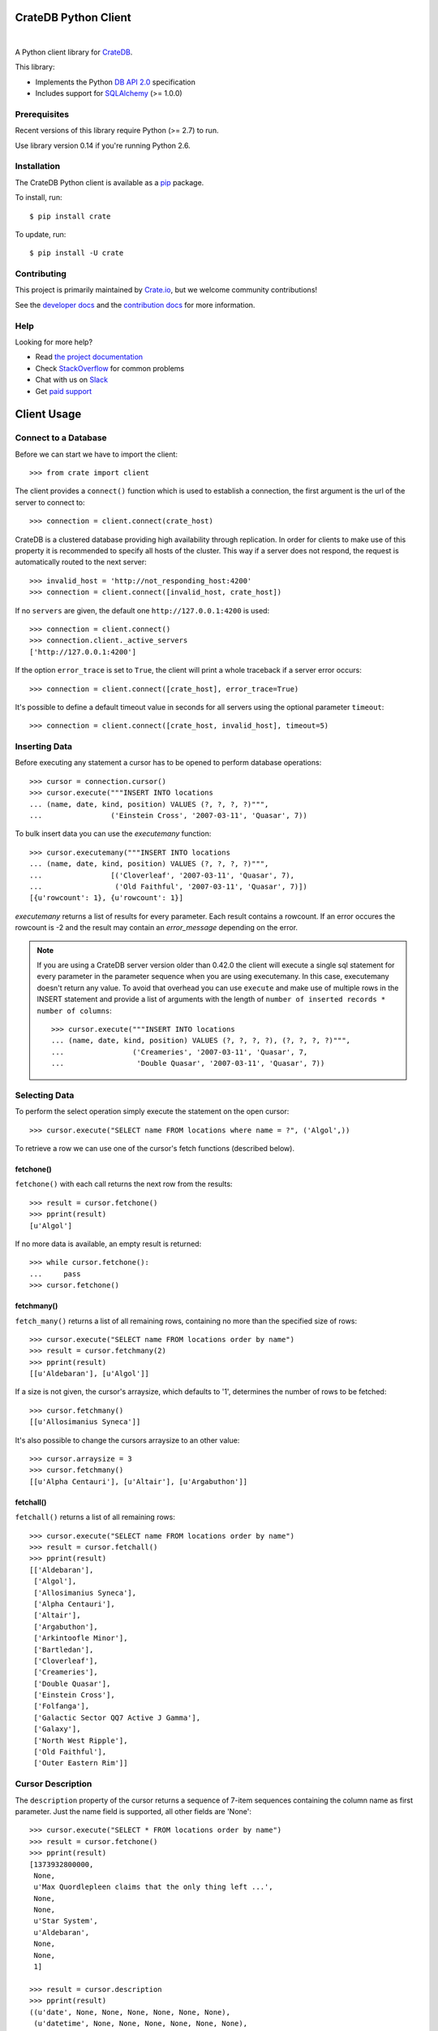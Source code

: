 =====================
CrateDB Python Client
=====================

.. image:: https://img.shields.io/travis/crate/crate-python.svg
   :target: https://travis-ci.org/crate/crate-python
   :alt: TravisCI

.. image:: https://img.shields.io/pypi/v/crate.svg
   :target: https://pypi.python.org/pypi/crate/
   :alt: PyPI Version

.. image:: https://img.shields.io/pypi/pyversions/crate.svg
   :target: https://pypi.python.org/pypi/crate/
   :alt: Python Version

.. image:: https://img.shields.io/pypi/dw/crate.svg
    :target: https://pypi.python.org/pypi/crate/
    :alt: PyPI Downloads

.. image:: https://img.shields.io/pypi/wheel/crate.svg
    :target: https://pypi.python.org/pypi/crate/
    :alt: Wheel

.. image:: https://img.shields.io/coveralls/crate/crate-python.svg
    :target: https://coveralls.io/r/crate/crate-python?branch=master
    :alt: Coverage

|

A Python client library for CrateDB_.

This library:

- Implements the Python `DB API 2.0`_ specification
- Includes support for SQLAlchemy_ (>= 1.0.0)

Prerequisites
=============

Recent versions of this library require Python (>= 2.7) to run.

Use library version 0.14 if you're running Python 2.6.

Installation
============

The CrateDB Python client is available as a pip_ package.

To install, run::

    $ pip install crate

To update, run::

    $ pip install -U crate

Contributing
============

This project is primarily maintained by Crate.io_, but we welcome community
contributions!

See the `developer docs`_ and the `contribution docs`_ for more information.

Help
====

Looking for more help?

- Read `the project documentation`_
- Check `StackOverflow`_ for common problems
- Chat with us on `Slack`_
- Get `paid support`_

.. _contribution docs: CONTRIBUTING.rst
.. _Crate.io: http://crate.io/
.. _CrateDB: https://github.com/crate/crate
.. _DB API 2.0: http://www.python.org/dev/peps/pep-0249/
.. _developer docs: DEVELOP.rst
.. _paid support: https://crate.io/pricing/
.. _pip: https://pypi.python.org/pypi/pip
.. _Slack: https://crate.io/docs/support/slackin/
.. _SQLAlchemy: http://www.sqlalchemy.org
.. _StackOverflow: https://stackoverflow.com/tags/crate
.. _the project documentation: https://crate.io/docs/reference/python/

============
Client Usage
============

Connect to a Database
=====================

Before we can start we have to import the client::

    >>> from crate import client

The client provides a ``connect()`` function which is used to establish a
connection, the first argument is the url of the server to connect to::

    >>> connection = client.connect(crate_host)

CrateDB is a clustered database providing high availability through
replication. In order for clients to make use of this property it is
recommended to specify all hosts of the cluster. This way if a server does not
respond, the request is automatically routed to the next server::

    >>> invalid_host = 'http://not_responding_host:4200'
    >>> connection = client.connect([invalid_host, crate_host])

If no ``servers`` are given, the default one ``http://127.0.0.1:4200`` is used::

    >>> connection = client.connect()
    >>> connection.client._active_servers
    ['http://127.0.0.1:4200']


If the option ``error_trace`` is set to ``True``, the client will print a whole traceback
if a server error occurs::

    >>> connection = client.connect([crate_host], error_trace=True)

It's possible to define a default timeout value in seconds for all servers
using the optional parameter ``timeout``::

    >>> connection = client.connect([crate_host, invalid_host], timeout=5)

Inserting Data
==============

Before executing any statement a cursor has to be opened to perform
database operations::

    >>> cursor = connection.cursor()
    >>> cursor.execute("""INSERT INTO locations
    ... (name, date, kind, position) VALUES (?, ?, ?, ?)""",
    ...                ('Einstein Cross', '2007-03-11', 'Quasar', 7))

To bulk insert data you can use the `executemany` function::

    >>> cursor.executemany("""INSERT INTO locations
    ... (name, date, kind, position) VALUES (?, ?, ?, ?)""",
    ...                [('Cloverleaf', '2007-03-11', 'Quasar', 7),
    ...                 ('Old Faithful', '2007-03-11', 'Quasar', 7)])
    [{u'rowcount': 1}, {u'rowcount': 1}]

`executemany` returns a list of results for every parameter. Each result
contains a rowcount. If an error occures the rowcount is -2 and the result
may contain an `error_message` depending on the error.

.. note::

    If you are using a CrateDB server version older than 0.42.0 the client
    will execute a single sql statement for every parameter in the parameter
    sequence when you are using executemany. In this case, executemany doesn't
    return any value. To avoid that overhead you can
    use ``execute`` and make use of multiple rows in the INSERT
    statement and provide a list of arguments with the length of
    ``number of inserted records * number of columns``::

        >>> cursor.execute("""INSERT INTO locations
        ... (name, date, kind, position) VALUES (?, ?, ?, ?), (?, ?, ?, ?)""",
        ...                ('Creameries', '2007-03-11', 'Quasar', 7,
        ...                 'Double Quasar', '2007-03-11', 'Quasar', 7))

.. Hidden: refresh locations

    >>> cursor.execute("REFRESH TABLE locations")

Selecting Data
==============

To perform the select operation simply execute the statement on the
open cursor::

    >>> cursor.execute("SELECT name FROM locations where name = ?", ('Algol',))

To retrieve a row we can use one of the cursor's fetch functions (described below).

fetchone()
----------

``fetchone()`` with each call returns the next row from the results::

    >>> result = cursor.fetchone()
    >>> pprint(result)
    [u'Algol']

If no more data is available, an empty result is returned::

    >>> while cursor.fetchone():
    ...     pass
    >>> cursor.fetchone()

fetchmany()
-----------

``fetch_many()`` returns a list of all remaining rows, containing no more than the specified
size of rows::

    >>> cursor.execute("SELECT name FROM locations order by name")
    >>> result = cursor.fetchmany(2)
    >>> pprint(result)
    [[u'Aldebaran'], [u'Algol']]

If a size is not given, the cursor's arraysize, which defaults to '1', determines the number
of rows to be fetched::

    >>> cursor.fetchmany()
    [[u'Allosimanius Syneca']]

It's also possible to change the cursors arraysize to an other value::

    >>> cursor.arraysize = 3
    >>> cursor.fetchmany()
    [[u'Alpha Centauri'], [u'Altair'], [u'Argabuthon']]

fetchall()
----------

``fetchall()`` returns a list of all remaining rows::

    >>> cursor.execute("SELECT name FROM locations order by name")
    >>> result = cursor.fetchall()
    >>> pprint(result)
    [['Aldebaran'],
     ['Algol'],
     ['Allosimanius Syneca'],
     ['Alpha Centauri'],
     ['Altair'],
     ['Argabuthon'],
     ['Arkintoofle Minor'],
     ['Bartledan'],
     ['Cloverleaf'],
     ['Creameries'],
     ['Double Quasar'],
     ['Einstein Cross'],
     ['Folfanga'],
     ['Galactic Sector QQ7 Active J Gamma'],
     ['Galaxy'],
     ['North West Ripple'],
     ['Old Faithful'],
     ['Outer Eastern Rim']]

Cursor Description
==================

The ``description`` property of the cursor returns a sequence of 7-item sequences containing the
column name as first parameter. Just the name field is supported, all other fields are 'None'::

    >>> cursor.execute("SELECT * FROM locations order by name")
    >>> result = cursor.fetchone()
    >>> pprint(result)
    [1373932800000,
     None,
     u'Max Quordlepleen claims that the only thing left ...',
     None,
     None,
     u'Star System',
     u'Aldebaran',
     None,
     None,
     1]

    >>> result = cursor.description
    >>> pprint(result)
    ((u'date', None, None, None, None, None, None),
     (u'datetime', None, None, None, None, None, None),
     (u'description', None, None, None, None, None, None),
     (u'details', None, None, None, None, None, None),
     (u'flag', None, None, None, None, None, None),
     (u'kind', None, None, None, None, None, None),
     (u'name', None, None, None, None, None, None),
     (u'nullable_date', None, None, None, None, None, None),
     (u'nullable_datetime', None, None, None, None, None, None),
     (u'position', None, None, None, None, None, None))

Closing the Cursor
==================

The following command closes the cursor::

    >>> cursor.close()

If a cursor is closed, it will be unusable from this point forward.
If any operation is attempted to a closed cursor an ``ProgrammingError`` will be raised.

    >>> cursor.execute("SELECT * FROM locations")
    Traceback (most recent call last):
    ...
    ProgrammingError: Cursor closed

Closing the Connection
======================

The following command closes the connection::

    >>> connection.close()

If a connection is closed, it will be unusable from this point forward.
If any operation using the connection is attempted to a closed connection an ``ProgrammingError``
will be raised::

    >>> cursor.execute("SELECT * FROM locations")
    Traceback (most recent call last):
    ...
    ProgrammingError: Connection closed

    >>> cursor = connection.cursor()
    Traceback (most recent call last):
    ...
    ProgrammingError: Connection closed

================
CrateDB BLOB API
================

The CrateDB client library provides an API to access the powerful Blob storage
capabilities of the CrateDB server.

First, a connection object is required. This can be retrieved by importing the
client module and then connecting to one or more CrateDB server::

    >>> from crate import client
    >>> connection = client.connect(crate_host)

Every table which has Blob support enabled, may act as a container for
Blobs. The ``BlobContainer`` object for a specific table can be
retrieved like this::

    >>> blob_container = connection.get_blob_container('myfiles')
    >>> blob_container
    <BlobContainer 'myfiles'>

The returned container object can now be used to manage the contained
Blobs.

Uploading Blobs
===============

To upload a Blob the ``put`` method can be used. This method takes a
file like object and an optional SHA-1 digest as argument.

In this example we upload a file without specifying the SHA-1 digest::

    >>> from tempfile import TemporaryFile
    >>> f = TemporaryFile()
    >>> _ = f.write(b"this is the content of the file")
    >>> f.flush()

The actual ``put`` - it returns the computed SHA-1 digest upon completion::

    >>> print(blob_container.put(f))
    6d46af79aa5113bd7e6a67fae9ab5228648d3f81

.. note::

  Omitting the SHA-1 digest results in one extra read of the file
  contents to compute the digest before the actual upload
  starts. Therefore, if the application already has a SHA-1 digest for
  the content, or is able to compute the digest on another read
  upfront, providing the digest will lead to better performance.

Here is another example, which provides the digest in the call::

    >>> _ = f.seek(0)
    >>> blob_container.put(f, digest='6d46af79aa5113bd7e6a67fae9ab5228648d3f81')
    False

.. note::

  The above call returned ``False`` because the object already
  existed. Since the digest is already known by the caller and it makes no
  sense to return it again, a boolean gets returned which indicates if
  the Blob was newly created or not.

Retrieving Blobs
================

Retrieving a blob can be done by using the ``get`` method like this::

    >>> res = blob_container.get('6d46af79aa5113bd7e6a67fae9ab5228648d3f81')

The result is a generator object which returns one chunk per iteration::

    >>> print(next(res))
    this is the content of the file

It is also possible to check if a blob exists like this::

    >>> blob_container.exists('6d46af79aa5113bd7e6a67fae9ab5228648d3f81')
    True

Deleting Blobs
==============

To delete a blob just call the ``delete`` method, the resulting boolean
states whether a blob existed under the given digest or not::

    >>> blob_container.delete('6d46af79aa5113bd7e6a67fae9ab5228648d3f81')
    True


